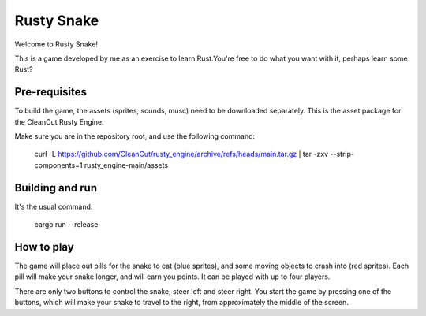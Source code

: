 ===============================
Rusty Snake
===============================

Welcome to Rusty Snake!

This is a game developed by me as an exercise to learn Rust.You're free to do what you want with it, perhaps learn some Rust?

Pre-requisites
==============

To build the game, the assets (sprites, sounds, musc) need to be downloaded separately. This is the asset package for the CleanCut Rusty Engine.

Make sure you are in the repository root, and use the following command:

    curl -L https://github.com/CleanCut/rusty_engine/archive/refs/heads/main.tar.gz | tar -zxv --strip-components=1 rusty_engine-main/assets

Building and run
================

It's the usual command:

    cargo run --release

How to play
===========

The game will place out pills for the snake to eat (blue sprites), and some moving objects to crash into (red sprites). Each pill will make your snake longer, and will earn you points. It can be played with up to four players.

There are only two buttons to control the snake, steer left and steer right. You start the game by pressing one of the buttons, which will make your snake to travel to the right, from approximately the middle of the screen.

==== ======
Keys Player
==== ======
q w  0
f g  1
u i  2
k l  3
==== ====== ========
